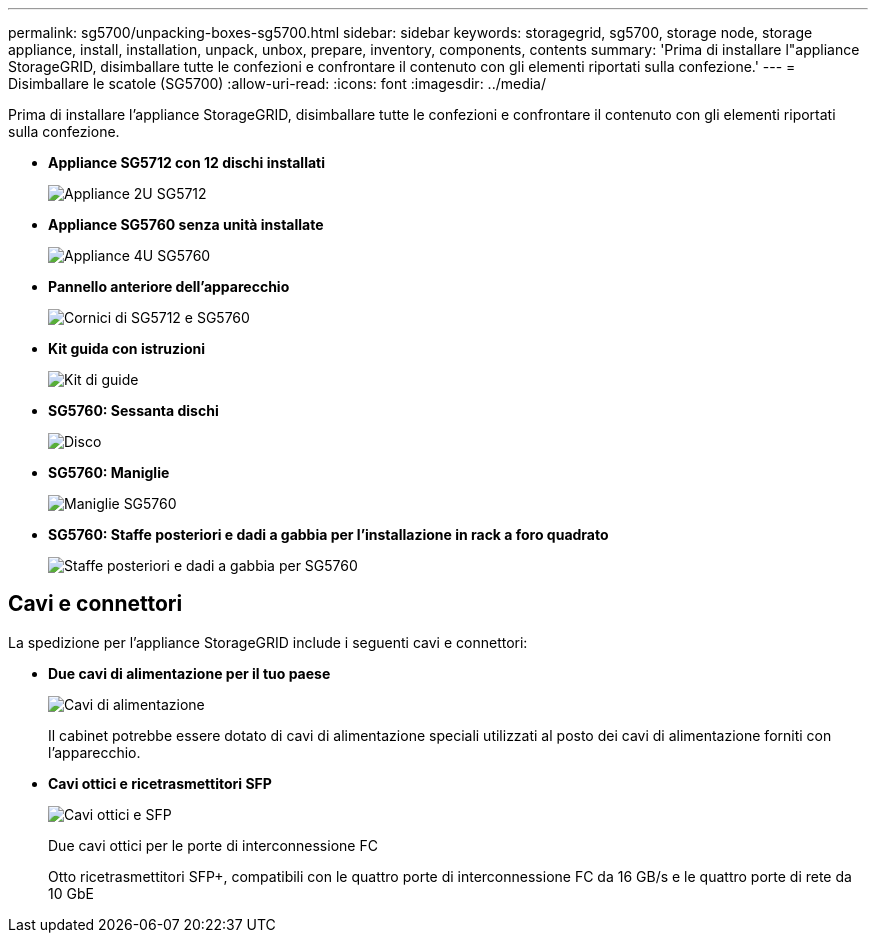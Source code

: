 ---
permalink: sg5700/unpacking-boxes-sg5700.html 
sidebar: sidebar 
keywords: storagegrid, sg5700, storage node, storage appliance, install, installation, unpack, unbox, prepare, inventory, components, contents 
summary: 'Prima di installare l"appliance StorageGRID, disimballare tutte le confezioni e confrontare il contenuto con gli elementi riportati sulla confezione.' 
---
= Disimballare le scatole (SG5700)
:allow-uri-read: 
:icons: font
:imagesdir: ../media/


[role="lead"]
Prima di installare l'appliance StorageGRID, disimballare tutte le confezioni e confrontare il contenuto con gli elementi riportati sulla confezione.

* *Appliance SG5712 con 12 dischi installati*
+
image::../media/de212c_table_size.gif[Appliance 2U SG5712]

* *Appliance SG5760 senza unità installate*
+
image::../media/de460c_table_size.gif[Appliance 4U SG5760]

* *Pannello anteriore dell'apparecchio*
+
image::../media/sg5700_front_bezels.gif[Cornici di SG5712 e SG5760]

* *Kit guida con istruzioni*
+
image::../media/rail_kit.gif[Kit di guide]

* *SG5760: Sessanta dischi*
+
image::../media/sg5760_drive.gif[Disco]

* *SG5760: Maniglie*
+
image::../media/handles.gif[Maniglie SG5760]

* *SG5760: Staffe posteriori e dadi a gabbia per l'installazione in rack a foro quadrato*
+
image::../media/back_brackets_table_size.gif[Staffe posteriori e dadi a gabbia per SG5760]





== Cavi e connettori

La spedizione per l'appliance StorageGRID include i seguenti cavi e connettori:

* *Due cavi di alimentazione per il tuo paese*
+
image::../media/power_cords.gif[Cavi di alimentazione]

+
Il cabinet potrebbe essere dotato di cavi di alimentazione speciali utilizzati al posto dei cavi di alimentazione forniti con l'apparecchio.

* *Cavi ottici e ricetrasmettitori SFP*
+
image::../media/fc_cable_and_sfp.gif[Cavi ottici e SFP]

+
Due cavi ottici per le porte di interconnessione FC

+
Otto ricetrasmettitori SFP+, compatibili con le quattro porte di interconnessione FC da 16 GB/s e le quattro porte di rete da 10 GbE


